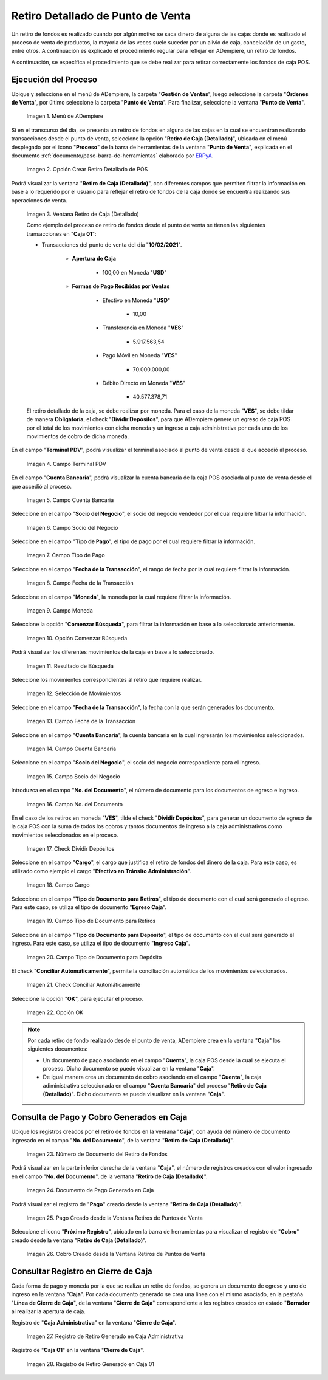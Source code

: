 .. _ERPyA: http://erpya.com
.. |Menú de ADempiere| image:: resources/point-of-sale-menu.png
.. |Opción Crear Retiro Detallado de POS| image:: resources/option-create-detailed-pos-withdrawal.png
.. |Ventana Retiro de Caja Detallado| image:: resources/detail-cash-withdrawal-window.png
.. |campo terminal pdv del retiro detallado| image:: resources/detailed-removal-terminal-field-pdv.png
.. |campo o filtro cuenta bancaria del retiro detallado| image:: resources/field-or-filter-bank-account-of-the-detailed-withdrawal.png
.. |campo o filtro socio del negocio del retiro detallado| image:: resources/field-or-filter-business-partner-of-the-detailed-withdrawal.png
.. |campo tipo de pago del retiro detallado| image:: resources/detailed-withdrawal-payment-type-field.png
.. |campo o filtro fecha de la transacción del retiro detallado| image:: resources/field-or-filter-date-of-the-detailed-withdrawal-transaction.png
.. |campo moneda del retiro detallado| image:: resources/detailed-withdrawal-currency-field.png
.. |opción comenzar búsqueda del retiro detallado| image:: resources/option-start-detailed-withdrawal-search.png
.. |resultado de búsqueda del retiro detallado| image:: resources/detailed-withdrawal-search-result.png
.. |selección de movimientos del retiro detallado| image:: resources/selection-of-detailed-withdrawal-movements.png
.. |campo fecha de la transacción del retiro detallado| image:: resources/detailed-withdrawal-transaction-date-field.png
.. |campo cuenta bancaria del retiro detallado| image:: resources/bank-account-field-of-the-detailed-withdrawal.png
.. |campo socio del negocio del retiro detallado| image:: resources/field-retirement-business-partner-detailed.png
.. |campo número del documento del retiro detallado| image:: resources/detailed-withdrawal-document-number-field.png
.. |check dividir depósitos del retiro detallado| image:: resources/check-split-deposits-from-detailed-withdrawal.png
.. |campo cargo del retiro detallado| image:: resources/detailed-withdrawal-charge-field.png
.. |campo tipo de documento para retiros del retiro detallado| image:: resources/document-type-field-for-detailed-withdrawal-withdrawals.png
.. |campo tipo de documento para depósito del retiro detallado| image:: resources/document-type-field-for-detailed-withdrawal-deposit.png
.. |check conciliar automáticamente del retiro detallado| image:: resources/check-automatically-reconcile-detailed-withdrawal.png
.. |opción ok para ejecutar el proceso| image:: resources/ok-option-to-run-the-process.png
.. |Número de Documento del Retiro de Fondos| image:: resources/funds-withdrawal-document-number.png
.. |Documento de Pago Generado en Caja| image:: resources/payment-document-generated-in-cash.png
.. |Pago Creado desde la Ventana Retiros de Puntos de Venta| image:: resources/payment-created-from-the-point-of-sale-withdrawals-window.png
.. |Cobro Creado desde la Ventana Retiros de Puntos de Venta| image:: resources/collection-created-from-the-point-of-sale-withdrawals-window.png
.. |Registro de Retiro Generado en Caja Administrativa| image:: resources/withdrawal-record-generated-in-administrative-cash.png
.. |Registro de Retiro Generado en Caja 01| image:: resources/withdrawal-record-generated-in-cash-01.png

.. _documento/retiro-detallado-punto-de-venta:

**Retiro Detallado de Punto de Venta**
======================================

Un retiro de fondos es realizado cuando por algún motivo se saca dinero de alguna de las cajas donde es realizado el proceso de venta de productos, la mayoria de las veces suele suceder por un alivio de caja, cancelación de un gasto, entre otros. A continuación es explicado el procedimiento regular para reflejar en ADempiere, un retiro de fondos.

A continuación, se específica el procedimiento que se debe realizar para retirar correctamente los fondos de caja POS.

**Ejecución del Proceso**
-------------------------

Ubique y seleccione en el menú de ADempiere, la carpeta "**Gestión de Ventas**", luego seleccione la carpeta "**Órdenes de Venta**", por último seleccione la carpeta "**Punto de Venta**". Para finalizar, seleccione la ventana "**Punto de Venta**".

    |Menú de ADempiere|

    Imagen 1. Menú de ADempiere

Si en el transcurso del día, se presenta un retiro de fondos en alguna de las cajas en la cual se encuentran realizando transacciones desde el punto de venta, seleccione la opción "**Retiro de Caja (Detallado)**", ubicada en el menú desplegado por el icono "**Proceso**" de la barra de herramientas de la ventana "**Punto de Venta**", explicada en el documento :ref:`documento/paso-barra-de-herramientas` elaborado por `ERPyA`_.

    |Opción Crear Retiro Detallado de POS|

    Imagen 2. Opción Crear Retiro Detallado de POS

Podrá visualizar la ventana "**Retiro de Caja (Detallado)**", con diferentes campos que permiten filtrar la información en base a lo requerido por el usuario para reflejar el retiro de fondos de la caja donde se encuentra realizando sus operaciones de venta.

    |Ventana Retiro de Caja Detallado|

    Imagen 3. Ventana Retiro de Caja (Detallado)

    Como ejemplo del proceso de retiro de fondos desde el punto de venta se tienen las siguientes transacciones en "**Caja 01**":

    - Transacciones del punto de venta del día "**10/02/2021**".

        - **Apertura de Caja**

            - 100,00 en Moneda "**USD**"

        - **Formas de Pago Recibidas por Ventas**

            - Efectivo en Moneda "**USD**"

                - 10,00

            - Transferencia en Moneda "**VES**"

                - 5.917.563,54

            - Pago Móvil en Moneda "**VES**"

                - 70.000.000,00

            - Débito Directo en Moneda "**VES**"

                - 40.577.378,71

    El retiro detallado de la caja, se debe realizar por moneda. Para el caso de la moneda "**VES**", se debe tildar de manera **Obligatoria**, el check "**Dividir Depósitos**", para que ADempiere genere un egreso de caja POS por el total de los movimientos con dicha moneda y un ingreso a caja administrativa por cada uno de los movimientos de cobro de dicha moneda.

En el campo "**Terminal PDV**", podrá visualizar el terminal asociado al punto de venta desde el que accedió al proceso.

    |campo terminal pdv del retiro detallado|

    Imagen 4. Campo Terminal PDV

En el campo "**Cuenta Bancaria**", podrá visualizar la cuenta bancaria de la caja POS asociada al punto de venta desde el que accedió al proceso.

    |campo o filtro cuenta bancaria del retiro detallado|

    Imagen 5. Campo Cuenta Bancaria

Seleccione en el campo "**Socio del Negocio**", el socio del negocio vendedor por el cual requiere filtrar la información.

    |campo o filtro socio del negocio del retiro detallado|

    Imagen 6. Campo Socio del Negocio

Seleccione en el campo "**Tipo de Pago**", el tipo de pago por el cual requiere filtrar la información.

    |campo tipo de pago del retiro detallado|

    Imagen 7. Campo Tipo de Pago

Seleccione en el campo "**Fecha de la Transacción**", el rango de fecha por la cual requiere filtrar la información.

    |campo o filtro fecha de la transacción del retiro detallado|

    Imagen 8. Campo Fecha de la Transacción

Seleccione en el campo "**Moneda**", la moneda por la cual requiere filtrar la información.

    |campo moneda del retiro detallado|

    Imagen 9. Campo Moneda

Seleccione la opción "**Comenzar Búsqueda**", para filtrar la información en base a lo seleccionado anteriormente.

    |opción comenzar búsqueda del retiro detallado|

    Imagen 10. Opción Comenzar Búsqueda

Podrá visualizar los diferentes movimientos de la caja en base a lo seleccionado.

    |resultado de búsqueda del retiro detallado|

    Imagen 11. Resultado de Búsqueda

Seleccione los movimientos correspondientes al retiro que requiere realizar.

    |selección de movimientos del retiro detallado|

    Imagen 12. Selección de Movimientos

Seleccione en el campo "**Fecha de la Transacción**", la fecha con la que serán generados los documento.

    |campo fecha de la transacción del retiro detallado|

    Imagen 13. Campo Fecha de la Transacción

Seleccione en el campo "**Cuenta Bancaria**", la cuenta bancaria en la cual ingresarán los movimientos seleccionados.

    |campo cuenta bancaria del retiro detallado|

    Imagen 14. Campo Cuenta Bancaria

Seleccione en el campo "**Socio del Negocio**", el socio del negocio correspondiente para el ingreso.

    |campo socio del negocio del retiro detallado|

    Imagen 15. Campo Socio del Negocio

Introduzca en el campo "**No. del Documento**", el número de documento para los documentos de egreso e ingreso.

    |campo número del documento del retiro detallado|

    Imagen 16. Campo No. del Documento

En el caso de los retiros en moneda "**VES**", tilde el check "**Dividir Depósitos**", para generar un documento de egreso de la caja POS con la suma de todos los cobros y tantos documentos de ingreso a la caja administrativos como movimientos seleccionados en el proceso.

    |check dividir depósitos del retiro detallado|

    Imagen 17. Check Dividir Depósitos

Seleccione en el campo "**Cargo**", el cargo que justifica el retiro de fondos del dinero de la caja. Para este caso, es utilizado como ejemplo el cargo "**Efectivo en Tránsito Administración**".

    |campo cargo del retiro detallado|

    Imagen 18. Campo Cargo 

Seleccione en el campo "**Tipo de Documento para Retiros**", el tipo de documento con el cual será generado el egreso. Para este caso, se utiliza el tipo de documento "**Egreso Caja**".

    |campo tipo de documento para retiros del retiro detallado|

    Imagen 19. Campo Tipo de Documento para Retiros 

Seleccione en el campo "**Tipo de Documento para Depósito**", el tipo de documento con el cual será generado el ingreso. Para este caso, se utiliza el tipo de documento "**Ingreso Caja**".

    |campo tipo de documento para depósito del retiro detallado|

    Imagen 20. Campo Tipo de Documento para Depósito

El check "**Conciliar Automáticamente**", permite la conciliación automática de los movimientos seleccionados.

    |check conciliar automáticamente del retiro detallado|

    Imagen 21. Check Conciliar Automáticamente

Seleccione la opción "**OK**", para ejecutar el proceso.

    |opción ok para ejecutar el proceso|

    Imagen 22. Opción OK

.. note::

    Por cada retiro de fondo realizado desde el punto de venta, ADempiere crea en la ventana "**Caja**" los siguientes documentos:

    - Un documento de pago asociando en el campo "**Cuenta**", la caja POS desde la cual se ejecuta el proceso. Dicho documento se puede visualizar en la ventana "**Caja**".

    - De igual manera crea un documento de cobro asociando en el campo "**Cuenta**", la caja adiministrativa seleccionada en el campo "**Cuenta Bancaria**" del proceso "**Retiro de Caja (Detallado)**". Dicho documento se puede visualizar en la ventana "**Caja**".

**Consulta de Pago y Cobro Generados en Caja**
----------------------------------------------

Ubique los registros creados por el retiro de fondos en la ventana "**Caja**", con ayuda del número de documento ingresado en el campo "**No. del Documento**", de la ventana "**Retiro de Caja (Detallado)**".

    |Número de Documento del Retiro de Fondos|

    Imagen 23. Número de Documento del Retiro de Fondos

Podrá visualizar en la parte inferior derecha de la ventana "**Caja**", el número de registros creados con el valor ingresado en el campo "**No. del Documento**", de la ventana "**Retiro de Caja (Detallado)**".

    |Documento de Pago Generado en Caja|

    Imagen 24. Documento de Pago Generado en Caja

Podrá visualizar el registro de "**Pago**" creado desde la ventana "**Retiro de Caja (Detallado)**".

    |Pago Creado desde la Ventana Retiros de Puntos de Venta|

    Imagen 25. Pago Creado desde la Ventana Retiros de Puntos de Venta

Seleccione el icono "**Próximo Registro**", ubicado en la barra de herramientas para visualizar el registro de "**Cobro**" creado desde la ventana "**Retiro de Caja (Detallado)**".

    |Cobro Creado desde la Ventana Retiros de Puntos de Venta|

    Imagen 26. Cobro Creado desde la Ventana Retiros de Puntos de Venta

**Consultar Registro en Cierre de Caja**
----------------------------------------

Cada forma de pago y moneda por la que se realiza un retiro de fondos, se genera un documento de egreso y uno de ingreso en la ventana "**Caja**". Por cada documento generado se crea una línea con el mismo asociado, en la pestaña "**Línea de Cierre de Caja**", de la ventana "**Cierre de Caja**" correspondiente a los registros creados en estado "**Borrador** al realizar la apertura de caja. 

Registro de "**Caja Administrativa**" en la ventana "**Cierre de Caja**".

    |Registro de Retiro Generado en Caja Administrativa|

    Imagen 27. Registro de Retiro Generado en Caja Administrativa

Registro de "**Caja 01**" en la ventana "**Cierre de Caja**".

    |Registro de Retiro Generado en Caja 01|

    Imagen 28. Registro de Retiro Generado en Caja 01
